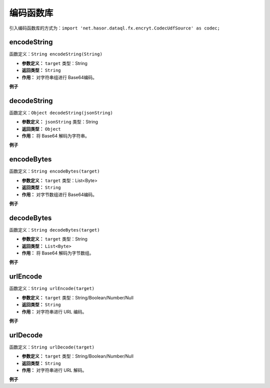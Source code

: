 --------------------
编码函数库
--------------------
引入编码函数库的方式为：``import 'net.hasor.dataql.fx.encryt.CodecUdfSource' as codec;``

encodeString
------------------------------------
函数定义：``String encodeString(String)``

- **参数定义：** ``target`` 类型：String
- **返回类型：** ``String``
- **作用：** 对字符串组进行 Base64编码。

**例子**

.. code-block:: js
    :linenos:

    codec.encodeString("Hello Word.") = 'SGVsbG8gV29yZC4='
    codec.encodeString("")            = ''
    codec.encodeString(null)          = null

decodeString
------------------------------------
函数定义：``Object decodeString(jsonString)``

- **参数定义：** ``jsonString`` 类型：String
- **返回类型：** ``Object``
- **作用：** 将 Base64 解码为字符串。

**例子**

.. code-block:: js
    :linenos:

    codec.decodeString("SGVsbG8gV29yZC4=") = 'Hello Word.'
    codec.decodeString("")                 = ''
    codec.decodeString(null)               = null

encodeBytes
------------------------------------
函数定义：``String encodeBytes(target)``

- **参数定义：** ``target`` 类型：List<Byte>
- **返回类型：** ``String``
- **作用：** 对字节数组进行 Base64编码。

**例子**

.. code-block:: js
    :linenos:

    codec.encodeBytes([1,2,3,4,5,6,7]) = 'AQIDBAUGBw=='
    codec.encodeBytes([])              = ''
    codec.encodeBytes(null)            = null

decodeBytes
------------------------------------
函数定义：``String decodeBytes(target)``

- **参数定义：** ``target`` 类型：String
- **返回类型：** ``List<Byte>``
- **作用：** 将 Base64 解码为字节数组。

**例子**

.. code-block:: js
    :linenos:

    codec.decodeBytes('AQIDBAUGBw==') = [1,2,3,4,5,6,7]
    codec.decodeBytes('')             = []
    codec.decodeBytes(null)           = null

urlEncode
------------------------------------
函数定义：``String urlEncode(target)``

- **参数定义：** ``target`` 类型：String/Boolean/Number/Null
- **返回类型：** ``String``
- **作用：** 对字符串进行 URL 编码。

**例子**

.. code-block:: js
    :linenos:

    codec.urlEncode('abc')  = 'abc'
    codec.urlEncode(12345)  = '12345'
    codec.urlEncode(true)   = 'true'
    codec.urlEncode('/')    = '%2F'
    codec.urlEncode('中文') = '%E4%B8%AD%E6%96%87'
    codec.urlEncode(null)   = null

urlDecode
------------------------------------
函数定义：``String urlDecode(target)``

- **参数定义：** ``target`` 类型：String/Boolean/Number/Null
- **返回类型：** ``String``
- **作用：** 对字符串进行 URL 解码。

**例子**

.. code-block:: js
    :linenos:

    codec.urlDecode('abc')  = 'abc'
    codec.urlDecode(12345)  = '12345'
    codec.urlDecode(true)   = 'true'
    codec.urlDecode('%2F')  = '/'
    codec.urlDecode('%E4%B8%AD%E6%96%87') = '中文'
    codec.urlDecode(null)   = null
